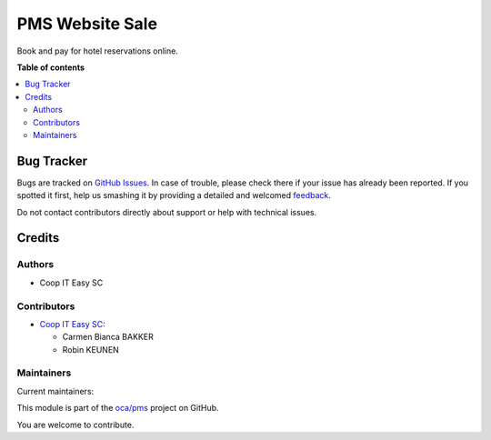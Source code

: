 ================
PMS Website Sale
================

.. !!!!!!!!!!!!!!!!!!!!!!!!!!!!!!!!!!!!!!!!!!!!!!!!!!!!
   !! This file is generated by oca-gen-addon-readme !!
   !! changes will be overwritten.                   !!
   !!!!!!!!!!!!!!!!!!!!!!!!!!!!!!!!!!!!!!!!!!!!!!!!!!!!

.. |badge1| image:: https://img.shields.io/badge/maturity-Beta-yellow.png
    :target: https://odoo-community.org/page/development-status
    :alt: Beta
.. |badge2| image:: https://img.shields.io/badge/licence-AGPL--3-blue.png
    :target: http://www.gnu.org/licenses/agpl-3.0-standalone.html
    :alt: License: AGPL-3
.. |badge3| image:: https://img.shields.io/badge/github-oca%2Fpms-lightgray.png?logo=github
    :target: https://github.com/oca/pms/tree/14.0/pms_website_sale
    :alt: oca/pms

|badge1| |badge2| |badge3| 

Book and pay for hotel reservations online.

**Table of contents**

.. contents::
   :local:

Bug Tracker
===========

Bugs are tracked on `GitHub Issues <https://github.com/oca/pms/issues>`_.
In case of trouble, please check there if your issue has already been reported.
If you spotted it first, help us smashing it by providing a detailed and welcomed
`feedback <https://github.com/oca/pms/issues/new?body=module:%20pms_website_sale%0Aversion:%2014.0%0A%0A**Steps%20to%20reproduce**%0A-%20...%0A%0A**Current%20behavior**%0A%0A**Expected%20behavior**>`_.

Do not contact contributors directly about support or help with technical issues.

Credits
=======

Authors
~~~~~~~

* Coop IT Easy SC

Contributors
~~~~~~~~~~~~

* `Coop IT Easy SC <https://coopiteasy.be>`_:

  * Carmen Bianca BAKKER
  * Robin KEUNEN


Maintainers
~~~~~~~~~~~

.. |maintainer-carmenbianca| image:: https://github.com/carmenbianca.png?size=40px
    :target: https://github.com/carmenbianca
    :alt: carmenbianca
.. |maintainer-robinkeunen| image:: https://github.com/robinkeunen.png?size=40px
    :target: https://github.com/robinkeunen
    :alt: robinkeunen

Current maintainers:

|maintainer-carmenbianca| |maintainer-robinkeunen| 

This module is part of the `oca/pms <https://github.com/oca/pms/tree/14.0/pms_website_sale>`_ project on GitHub.

You are welcome to contribute.
